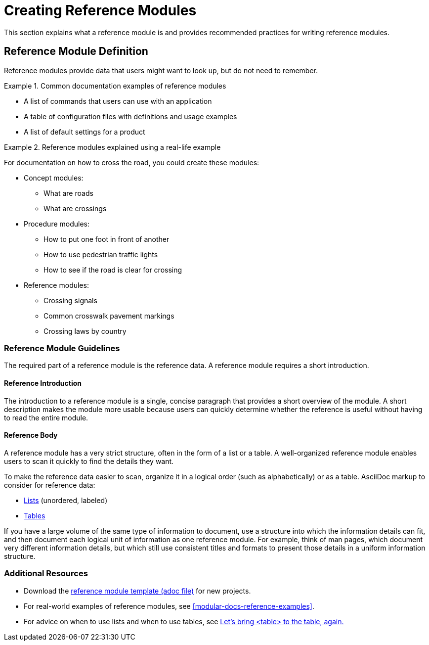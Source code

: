 // tag::split-creating_reference_modules.adoc[]
[id="creating-reference-modules"]
= Creating Reference Modules

This section explains what a reference module is and provides recommended practices for writing reference modules.

:leveloffset: +1

[id="reference-module-definition"]
= Reference Module Definition

Reference modules provide data that users might want to look up, but do not need to remember.

.Common documentation examples of reference modules
====
* A list of commands that users can use with an application
* A table of configuration files with definitions and usage examples
* A list of default settings for a product
====

.Reference modules explained using a real-life example
====
For documentation on how to cross the road, you could create these modules:

* Concept modules:
** What are roads
** What are crossings

* Procedure modules:
** How to put one foot in front of another
** How to use pedestrian traffic lights
** How to see if the road is clear for crossing

* Reference modules:
** Crossing signals
** Common crosswalk pavement markings
** Crossing laws by country
====

:leveloffset: 1

:leveloffset: +1

[id="reference-module-guidelines"]
= Reference Module Guidelines

The required part of a reference module is the reference data.
A reference module requires a short introduction.

[discrete]
== Reference Introduction

The introduction to a reference module is a single, concise paragraph that provides a short overview of the module. A short description makes the module more usable because users can quickly determine whether the reference is useful without having to read the entire module.

[discrete]
== Reference Body

A reference module has a very strict structure, often in the form of a list or a table. A well-organized reference module enables users to scan it quickly to find the details they want.

To make the reference data easier to scan, organize it in a logical order (such as alphabetically) or as a table. AsciiDoc markup to consider for reference data:

* link:http://asciidoctor.org/docs/asciidoc-syntax-quick-reference/#lists[Lists] (unordered, labeled)
* link:http://asciidoctor.org/docs/asciidoc-syntax-quick-reference/#tables[Tables]

If you have a large volume of the same type of information to document, use a structure into which the information details can fit, and then document each logical unit of information as one reference module. For example, think of man pages, which document very different information details, but which still use consistent titles and formats to present those details in a uniform information structure.

:leveloffset: 1

== Additional Resources

* Download the link:https://raw.githubusercontent.com/redhat-documentation/modular-docs/master/modular-docs-manual/files/TEMPLATE_REFERENCE_reference-material.adoc[reference module template (adoc file)] for new projects.
* For real-world examples of reference modules, see <<modular-docs-reference-examples>>.
* For advice on when to use lists and when to use tables, see link:https://medium.com/@heyoka/lets-bring-table-to-the-table-again-f1ae751159d5[Let’s bring <table> to the table, again.]
// end::split-creating_reference_modules.adoc[]

